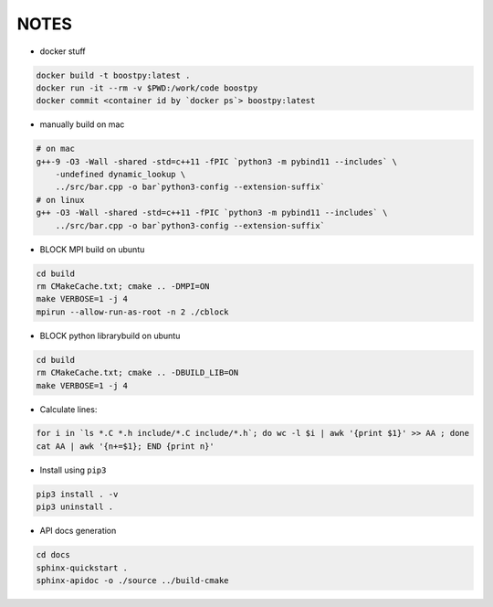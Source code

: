 
NOTES
=====

* docker stuff

.. code:: bash

    docker build -t boostpy:latest .
    docker run -it --rm -v $PWD:/work/code boostpy
    docker commit <container id by `docker ps`> boostpy:latest

* manually build on mac

.. code:: bash

    # on mac
    g++-9 -O3 -Wall -shared -std=c++11 -fPIC `python3 -m pybind11 --includes` \
        -undefined dynamic_lookup \
        ../src/bar.cpp -o bar`python3-config --extension-suffix`
    # on linux
    g++ -O3 -Wall -shared -std=c++11 -fPIC `python3 -m pybind11 --includes` \
        ../src/bar.cpp -o bar`python3-config --extension-suffix`

* BLOCK MPI build on ubuntu

.. code:: bash

    cd build
    rm CMakeCache.txt; cmake .. -DMPI=ON
    make VERBOSE=1 -j 4
    mpirun --allow-run-as-root -n 2 ./cblock

* BLOCK python librarybuild on ubuntu

.. code:: bash

    cd build
    rm CMakeCache.txt; cmake .. -DBUILD_LIB=ON
    make VERBOSE=1 -j 4

* Calculate lines:
  
.. code:: bash

    for i in `ls *.C *.h include/*.C include/*.h`; do wc -l $i | awk '{print $1}' >> AA ; done
    cat AA | awk '{n+=$1}; END {print n}'

* Install using ``pip3``

.. code:: bash

    pip3 install . -v
    pip3 uninstall .

* API docs generation

.. code:: bash

    cd docs
    sphinx-quickstart .
    sphinx-apidoc -o ./source ../build-cmake
    
